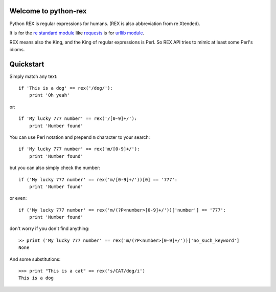 Welcome to python-rex
=====================

Python REX is regular expressions for humans. (REX is also abbreviation from re Xtended).

It is for the `re standard module <http://docs.python.org/2/library/index.html>`_ like
`requests <http://docs.python-requests.org/en/latest/>`_ is for `urllib module <http://docs.python.org/2/library/urllib.html>`_.

REX means also the King, and the King of regular expressions is Perl. So REX API tries to mimic at least some Perl's
idioms.

Quickstart
==========

Simply match any text::

    if 'This is a dog' == rex('/dog/'):
        print 'Oh yeah'


or::

    if 'My lucky 777 number' == rex('/[0-9]+/'):
        print 'Number found'


You can use Perl notation and prepend ``m`` character to your search::


    if 'My lucky 777 number' == rex('m/[0-9]+/'):
        print 'Number found'


but you can also simply check the number::


    if ('My lucky 777 number' == rex('m/[0-9]+/'))[0] == '777':
        print 'Number found'

or even::


    if ('My lucky 777 number' == rex('m/(?P<number>[0-9]+/'))['number'] == '777':
        print 'Number found'


don't worry if you don't find anything::

    >> print ('My lucky 777 number' == rex('m/(?P<number>[0-9]+/'))['no_such_keyword']
    None


And some substitutions::

    >>> print "This is a cat" == rex('s/CAT/dog/i')
    This is a dog

